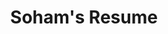 #+Title: Soham's Resume

#+BEGIN_EXPORT html
<script>
	window.location.replace("static/resume.pdf");
</script>
#+END_EXPORT
